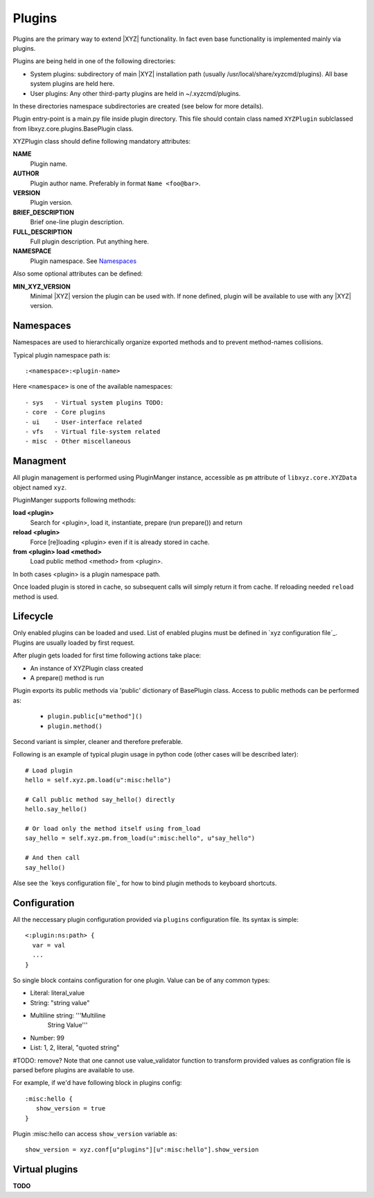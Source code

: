 =======
Plugins
=======

Plugins are the primary way to extend |XYZ| functionality.
In fact even base functionality is implemented mainly via plugins.

Plugins are being held in one of the following directories:

- System plugins: subdirectory of main |XYZ| installation path 
  (usually /usr/local/share/xyzcmd/plugins). All base system plugins are held
  here.
- User plugins: Any other third-party plugins are held in ~/.xyzcmd/plugins.

In these directories namespace subdirectories are created (see below for
more details).

Plugin entry-point is a main.py file inside plugin directory.
This file should contain class named ``XYZPlugin`` sublclassed from 
libxyz.core.plugins.BasePlugin class.

XYZPlugin class should define following mandatory attributes:

**NAME**
   Plugin name.

**AUTHOR**
   Plugin author name. Preferably in format ``Name <foo@bar>``.

**VERSION**
   Plugin version.

**BRIEF_DESCRIPTION**
   Brief one-line plugin description.

**FULL_DESCRIPTION**
   Full plugin description. Put anything here.

**NAMESPACE**
   Plugin namespace. See Namespaces_

Also some optional attributes can be defined:

**MIN_XYZ_VERSION**
   Minimal |XYZ| version the plugin can be used with.
   If none defined, plugin will be available to use with any |XYZ| version.

Namespaces
----------
Namespaces are used to hierarchically organize exported methods and
to prevent method-names collisions.

Typical plugin namespace path is::

   :<namespace>:<plugin-name>

Here ``<namespace>`` is one of the available namespaces::

   - sys   - Virtual system plugins TODO:
   - core  - Core plugins
   - ui    - User-interface related
   - vfs   - Virtual file-system related
   - misc  - Other miscellaneous

Managment
---------
All plugin management is performed using PluginManger instance, accessible as 
``pm`` attribute of ``libxyz.core.XYZData`` object named ``xyz``.

PluginManger supports following methods:
   
**load <plugin>**
   Search for <plugin>, load it, instantiate, prepare (run prepare()) and return

**reload <plugin>**
   Force [re]loading <plugin> even if it is already stored in cache.

**from <plugin> load <method>**
   Load public method <method> from <plugin>.

In both cases <plugin> is a plugin namespace path.

Once loaded plugin is stored in cache, so subsequent calls will simply return
it from cache. If reloading needed ``reload`` method is used.

Lifecycle
---------
Only enabled plugins can be loaded and used. List of enabled plugins must
be defined in `xyz configuration file`_. Plugins are usually loaded by
first request. 

After plugin gets loaded for first time following actions take place:

- An instance of XYZPlugin class created 
- A prepare() method is run

Plugin exports its public methods via 'public' dictionary of BasePlugin class.
Access to public methods can be performed as:

   - ``plugin.public[u"method"]()``
   - ``plugin.method()``

Second variant is simpler, cleaner and therefore preferable.

Following is an example of typical plugin usage in python code
(other cases will be described later)::

   # Load plugin
   hello = self.xyz.pm.load(u":misc:hello")

   # Call public method say_hello() directly
   hello.say_hello()

   # Or load only the method itself using from_load
   say_hello = self.xyz.pm.from_load(u":misc:hello", u"say_hello")

   # And then call
   say_hello()

Alse see the `keys configuration file`_ for how to bind plugin methods to
keyboard shortcuts.

Configuration
-------------
All the neccessary plugin configuration provided via ``plugins``
configuration file. Its syntax is simple::

 <:plugin:ns:path> {
   var = val
   ...
 }

So single block contains configuration for one plugin.
Value can be of any common types:

* Literal: literal_value
* String: "string value"
* Multiline string: '''Multiline
                       String
                       Value'''
* Number: 99
* List: 1, 2, literal, "quoted string"

#TODO: remove? Note that one cannot use value_validator function to transform provided values as configration file is parsed before plugins are available to use.

For example, if we'd have following block in plugins config::

   :misc:hello {
      show_version = true
   }

Plugin :misc:hello can access ``show_version`` variable as::

   show_version = xyz.conf[u"plugins"][u":misc:hello"].show_version

Virtual plugins
---------------
**TODO**
